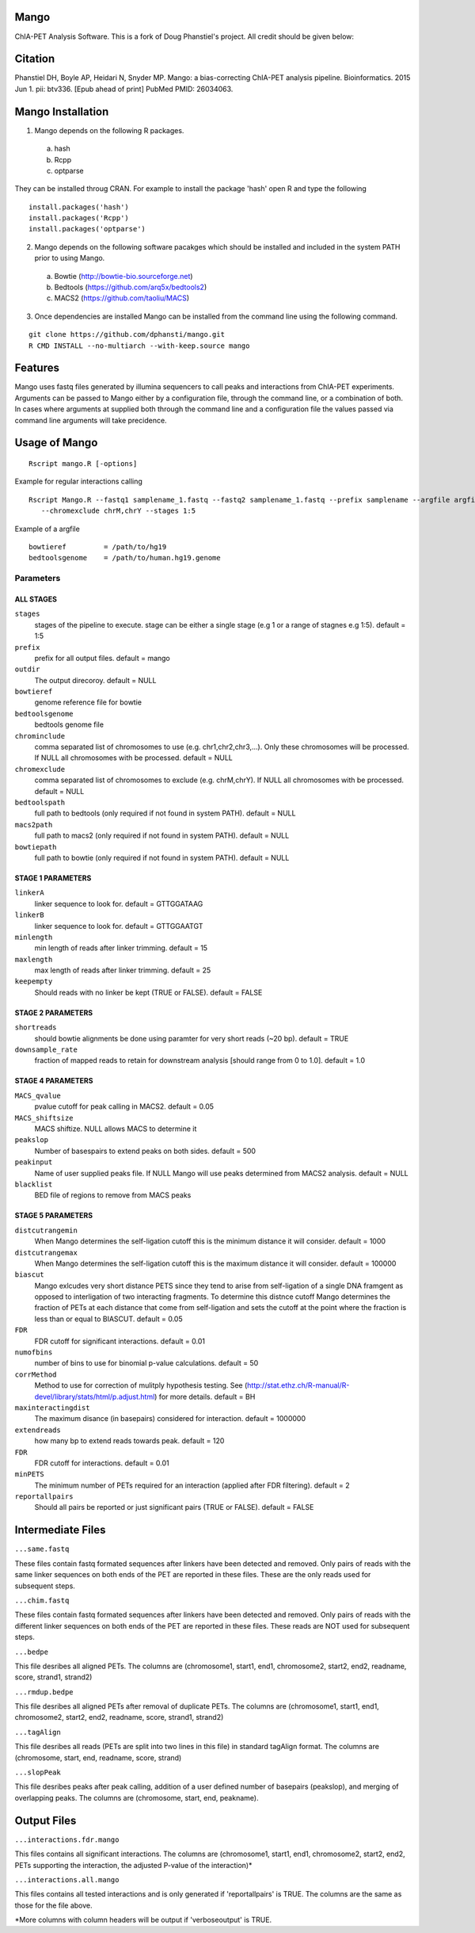 Mango
=====

ChIA-PET Analysis Software. This is a fork of Doug Phanstiel's project. All credit should be given below:


Citation
========

Phanstiel DH, Boyle AP, Heidari N, Snyder MP. Mango: a bias-correcting
ChIA-PET analysis pipeline. Bioinformatics. 2015 Jun 1. pii: btv336. [Epub ahead 
of print] PubMed PMID: 26034063.

Mango Installation
==================

1. Mango depends on the following R packages.

 a) hash
 b) Rcpp
 c) optparse

They can be installed throug CRAN. For example to install the package 'hash' open R and type the following

::

  install.packages('hash')
  install.packages('Rcpp')
  install.packages('optparse')

2. Mango depends on the following software pacakges which should be installed and included in the system PATH prior to using Mango.

 a) Bowtie     (http://bowtie-bio.sourceforge.net)
 b) Bedtools   (https://github.com/arq5x/bedtools2)
 c) MACS2      (https://github.com/taoliu/MACS)


3. Once dependencies are installed Mango can be installed from the command line using the following command.

::

  git clone https://github.com/dphansti/mango.git
  R CMD INSTALL --no-multiarch --with-keep.source mango

Features
========

Mango uses fastq files generated by illumina sequencers to call peaks and interactions from ChIA-PET experiments.  Arguments can be passed to Mango either by a configuration file, through the command line, or a combination of both.  In cases where arguments at supplied both through the command line and a configuration file the values passed via command line arguments will take precidence.


Usage of Mango
==============

::

  Rscript mango.R [-options]

Example for regular interactions calling
:: 

 Rscript Mango.R --fastq1 samplename_1.fastq --fastq2 samplename_1.fastq --prefix samplename --argfile argfile.txt
    --chromexclude chrM,chrY --stages 1:5


Example of a argfile
:: 

 bowtieref         = /path/to/hg19
 bedtoolsgenome    = /path/to/human.hg19.genome


Parameters
----------


ALL STAGES
~~~~~~~~~~


``stages``
 stages of the pipeline to execute.  stage can be either a single stage (e.g 1 or a range of stagnes e.g 1:5). default = 1:5

``prefix``
 prefix for all output files. default = mango
 
``outdir``
 The output direcoroy. default = NULL

``bowtieref``
 genome reference file for bowtie
 
``bedtoolsgenome``
 bedtools genome file

``chrominclude``
 comma separated list of chromosomes to use (e.g. chr1,chr2,chr3,...).  Only these chromosomes will be processed.  If NULL all chromosomes with be processed. default = NULL
 
``chromexclude``
 comma separated list of chromosomes to exclude (e.g. chrM,chrY).  If NULL all chromosomes with be processed. default = NULL

``bedtoolspath``
 full path to bedtools (only required if not found in system PATH). default = NULL

``macs2path``
 full path to macs2 (only required if not found in system PATH). default = NULL

``bowtiepath``
 full path to bowtie (only required if not found in system PATH). default = NULL


STAGE 1 PARAMETERS
~~~~~~~~~~

``linkerA``
 linker sequence to look for. default = GTTGGATAAG

``linkerB``
 linker sequence to look for. default = GTTGGAATGT

``minlength``
 min length of reads after linker trimming. default = 15

``maxlength``
 max length of reads after linker trimming. default = 25

``keepempty``
 Should reads with no linker be kept (TRUE or FALSE). default = FALSE


STAGE 2 PARAMETERS
~~~~~~~~~~

``shortreads``
 should bowtie alignments be done using paramter for very short reads (~20 bp). default = TRUE

``downsample_rate``
 fraction of mapped reads to retain for downstream analysis [should range from 0 to 1.0]. default = 1.0


STAGE 4 PARAMETERS
~~~~~~~~~~

``MACS_qvalue``
 pvalue cutoff for peak calling in MACS2. default = 0.05

``MACS_shiftsize``
 MACS shiftize.  NULL allows MACS to determine it

``peakslop``
 Number of basespairs to extend peaks on both sides. default = 500

``peakinput``
 Name of user supplied peaks file.  If NULL Mango will use peaks determined from MACS2 analysis. default = NULL

``blacklist``
 BED file of regions to remove from MACS peaks


STAGE 5 PARAMETERS
~~~~~~~~~~

``distcutrangemin``
 When Mango determines the self-ligation cutoff this is the minimum distance it will consider. default = 1000

``distcutrangemax``
 When Mango determines the self-ligation cutoff this is the maximum distance it will consider. default = 100000

``biascut``
 Mango exlcudes very short distance PETS since they tend to arise from self-ligation of a single DNA framgent as opposed to interligation of two interacting fragments. To determine this distnce cutoff Mango determines the fraction of PETs at each distance that come from self-ligation and sets the cutoff at the point where the fraction is less than or equal to BIASCUT. default = 0.05
    
``FDR``
 FDR cutoff for significant interactions. default = 0.01

``numofbins``
 number of bins to use for binomial p-value calculations. default = 50
    
``corrMethod``
 Method to use for correction of mulitply hypothesis testing.  See (http://stat.ethz.ch/R-manual/R-devel/library/stats/html/p.adjust.html) for more details. default = BH
    
``maxinteractingdist``
 The maximum disance (in basepairs) considered for interaction. default = 1000000
    
``extendreads``
 how many bp to extend reads towards peak. default = 120

``FDR``
 FDR cutoff for interactions. default = 0.01
    
``minPETS``
 The minimum number of PETs required for an interaction (applied after FDR filtering). default = 2

``reportallpairs``
 Should all pairs be reported or just significant pairs (TRUE or FALSE). default = FALSE


Intermediate Files
============

``...same.fastq``

These files contain fastq formated sequences after linkers have been detected and removed.  Only pairs of reads with the same linker sequences on both ends of the PET are reported in these files.  These are the only reads used for subsequent steps.

``...chim.fastq``

These files contain fastq formated sequences after linkers have been detected and removed.  Only pairs of reads with the different linker sequences on both ends of the PET are reported in these files.  These reads are NOT used for subsequent steps.

``...bedpe``

This file desribes all aligned PETs.  The columns are (chromosome1, start1, end1, chromosome2, start2, end2, readname, score, strand1, strand2)

``...rmdup.bedpe``

This file desribes all aligned PETs after removal of duplicate PETs.  The columns are (chromosome1, start1, end1, chromosome2, start2, end2, readname, score, strand1, strand2)

``...tagAlign``

This file desribes all reads (PETs are split into two lines in this file) in standard tagAlign format.  The columns are (chromosome, start, end, readname, score, strand)

``...slopPeak``

This file desribes peaks after peak calling, addition of a user defined number of basepairs (peakslop), and merging of overlapping peaks. The columns are (chromosome, start, end, peakname).


Output Files
============

``...interactions.fdr.mango``

This files contains all significant interactions.  The columns are (chromosome1, start1, end1, chromosome2, start2, end2, PETs supporting the interaction, the adjusted P-value of the interaction)*

``...interactions.all.mango``

This files contains all tested interactions and is only generated if 'reportallpairs' is TRUE.  The columns are the same as those for the file above.

*More columns with column headers will be output if 'verboseoutput' is TRUE.







